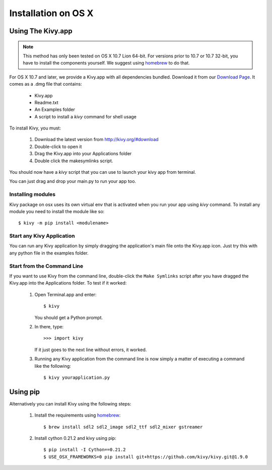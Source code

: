 .. _installation_osx:

Installation on OS X
======================

Using The Kivy.app
------------------

.. note::

    This method has only been tested on OS X 10.7 Lion 64-bit.
    For versions prior to 10.7 or 10.7 32-bit, you have to install the
    components yourself. We suggest using
    `homebrew <http://brew.sh>`_ to do that.

For OS X 10.7 and later, we provide a Kivy.app with all dependencies
bundled. Download it from our `Download Page <http://kivy.org/#download>`_.
It comes as a .dmg file that contains:

    * Kivy.app
    * Readme.txt
    * An Examples folder
    * A script to install a `kivy` command for shell usage

To install Kivy, you must:

    1. Download the latest version from http://kivy.org/#download
    2. Double-click to open it
    3. Drag the Kivy.app into your Applications folder
    4. Double click the makesymlinks script.

You should now have a `kivy` script that you can use to launch your kivy app from terminal.

You can just drag and drop your main.py to run your app too.


Installing modules
~~~~~~~~~~~~~~~~~~

Kivy package on osx uses its own virtual env that is activated when you run your app using `kivy` command.
To install any module you need to install the module like so::

    $ kivy -m pip install <modulename>


Start any Kivy Application
~~~~~~~~~~~~~~~~~~~~~~~~~~

You can run any Kivy application by simply dragging the application's main file
onto the Kivy.app icon. Just try this with any python file in the examples folder.

.. _macosx-run-app:


Start from the Command Line
~~~~~~~~~~~~~~~~~~~~~~~~~~~

If you want to use Kivy from the command line, double-click the ``Make Symlinks`` script
after you have dragged the Kivy.app into the Applications folder. To test if it worked:

    #. Open Terminal.app and enter::

           $ kivy

       You should get a Python prompt.

    #. In there, type::

           >>> import kivy

       If it just goes to the next line without errors, it worked.

    #. Running any Kivy application from the command line is now simply a matter
       of executing a command like the following::

           $ kivy yourapplication.py


Using pip
---------

Alternatively you can install Kivy using the following steps:

    1. Install the requirements using `homebrew <http://brew.sh>`_::

        $ brew install sdl2 sdl2_image sdl2_ttf sdl2_mixer gstreamer

    2. Install cython 0.21.2 and kivy using pip::

        $ pip install -I Cython==0.21.2
        $ USE_OSX_FRAMEWORKS=0 pip install git+https://github.com/kivy/kivy.git@1.9.0
